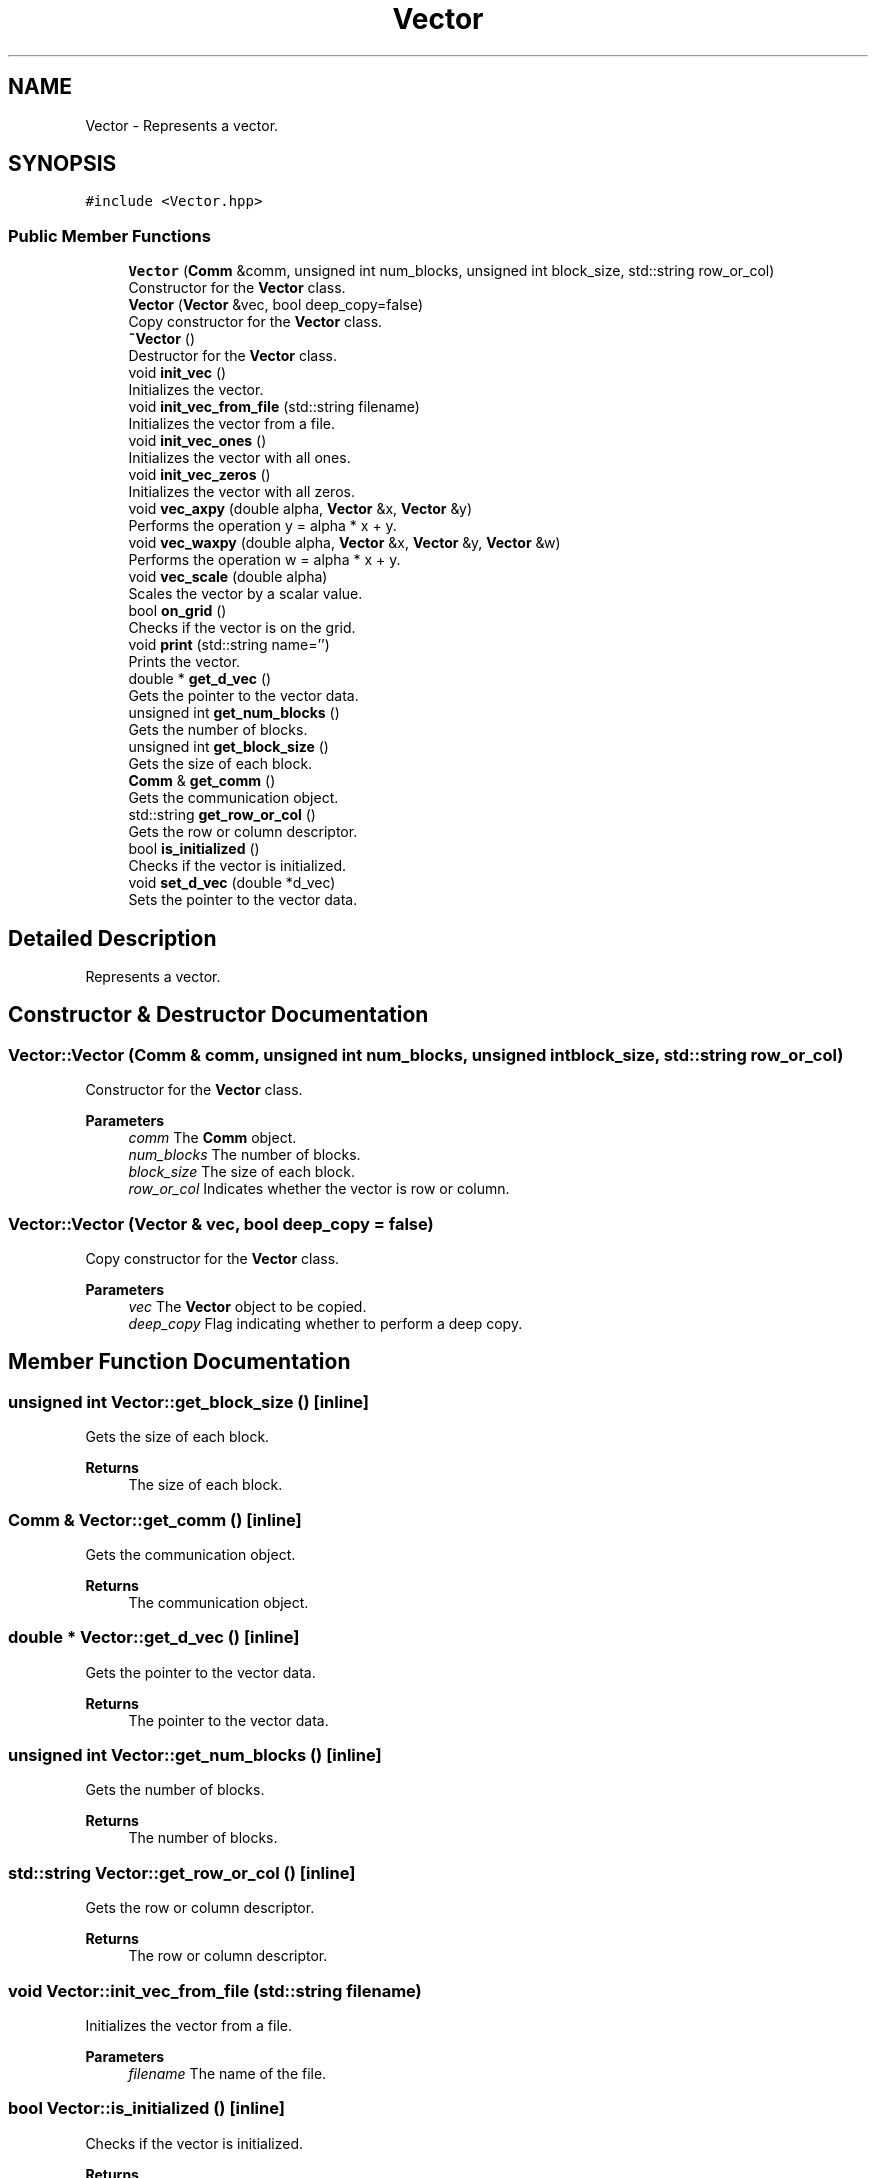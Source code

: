 .TH "Vector" 3 "Tue Aug 13 2024" "Version 0.1.0" "FFTMatvec" \" -*- nroff -*-
.ad l
.nh
.SH NAME
Vector \- Represents a vector\&.  

.SH SYNOPSIS
.br
.PP
.PP
\fC#include <Vector\&.hpp>\fP
.SS "Public Member Functions"

.in +1c
.ti -1c
.RI "\fBVector\fP (\fBComm\fP &comm, unsigned int num_blocks, unsigned int block_size, std::string row_or_col)"
.br
.RI "Constructor for the \fBVector\fP class\&. "
.ti -1c
.RI "\fBVector\fP (\fBVector\fP &vec, bool deep_copy=false)"
.br
.RI "Copy constructor for the \fBVector\fP class\&. "
.ti -1c
.RI "\fB~Vector\fP ()"
.br
.RI "Destructor for the \fBVector\fP class\&. "
.ti -1c
.RI "void \fBinit_vec\fP ()"
.br
.RI "Initializes the vector\&. "
.ti -1c
.RI "void \fBinit_vec_from_file\fP (std::string filename)"
.br
.RI "Initializes the vector from a file\&. "
.ti -1c
.RI "void \fBinit_vec_ones\fP ()"
.br
.RI "Initializes the vector with all ones\&. "
.ti -1c
.RI "void \fBinit_vec_zeros\fP ()"
.br
.RI "Initializes the vector with all zeros\&. "
.ti -1c
.RI "void \fBvec_axpy\fP (double alpha, \fBVector\fP &x, \fBVector\fP &y)"
.br
.RI "Performs the operation y = alpha * x + y\&. "
.ti -1c
.RI "void \fBvec_waxpy\fP (double alpha, \fBVector\fP &x, \fBVector\fP &y, \fBVector\fP &w)"
.br
.RI "Performs the operation w = alpha * x + y\&. "
.ti -1c
.RI "void \fBvec_scale\fP (double alpha)"
.br
.RI "Scales the vector by a scalar value\&. "
.ti -1c
.RI "bool \fBon_grid\fP ()"
.br
.RI "Checks if the vector is on the grid\&. "
.ti -1c
.RI "void \fBprint\fP (std::string name='')"
.br
.RI "Prints the vector\&. "
.ti -1c
.RI "double * \fBget_d_vec\fP ()"
.br
.RI "Gets the pointer to the vector data\&. "
.ti -1c
.RI "unsigned int \fBget_num_blocks\fP ()"
.br
.RI "Gets the number of blocks\&. "
.ti -1c
.RI "unsigned int \fBget_block_size\fP ()"
.br
.RI "Gets the size of each block\&. "
.ti -1c
.RI "\fBComm\fP & \fBget_comm\fP ()"
.br
.RI "Gets the communication object\&. "
.ti -1c
.RI "std::string \fBget_row_or_col\fP ()"
.br
.RI "Gets the row or column descriptor\&. "
.ti -1c
.RI "bool \fBis_initialized\fP ()"
.br
.RI "Checks if the vector is initialized\&. "
.ti -1c
.RI "void \fBset_d_vec\fP (double *d_vec)"
.br
.RI "Sets the pointer to the vector data\&. "
.in -1c
.SH "Detailed Description"
.PP 
Represents a vector\&. 
.SH "Constructor & Destructor Documentation"
.PP 
.SS "Vector::Vector (\fBComm\fP & comm, unsigned int num_blocks, unsigned int block_size, std::string row_or_col)"

.PP
Constructor for the \fBVector\fP class\&. 
.PP
\fBParameters\fP
.RS 4
\fIcomm\fP The \fBComm\fP object\&. 
.br
\fInum_blocks\fP The number of blocks\&. 
.br
\fIblock_size\fP The size of each block\&. 
.br
\fIrow_or_col\fP Indicates whether the vector is row or column\&. 
.RE
.PP

.SS "Vector::Vector (\fBVector\fP & vec, bool deep_copy = \fCfalse\fP)"

.PP
Copy constructor for the \fBVector\fP class\&. 
.PP
\fBParameters\fP
.RS 4
\fIvec\fP The \fBVector\fP object to be copied\&. 
.br
\fIdeep_copy\fP Flag indicating whether to perform a deep copy\&. 
.RE
.PP

.SH "Member Function Documentation"
.PP 
.SS "unsigned int Vector::get_block_size ()\fC [inline]\fP"

.PP
Gets the size of each block\&. 
.PP
\fBReturns\fP
.RS 4
The size of each block\&. 
.RE
.PP

.SS "\fBComm\fP & Vector::get_comm ()\fC [inline]\fP"

.PP
Gets the communication object\&. 
.PP
\fBReturns\fP
.RS 4
The communication object\&. 
.RE
.PP

.SS "double * Vector::get_d_vec ()\fC [inline]\fP"

.PP
Gets the pointer to the vector data\&. 
.PP
\fBReturns\fP
.RS 4
The pointer to the vector data\&. 
.RE
.PP

.SS "unsigned int Vector::get_num_blocks ()\fC [inline]\fP"

.PP
Gets the number of blocks\&. 
.PP
\fBReturns\fP
.RS 4
The number of blocks\&. 
.RE
.PP

.SS "std::string Vector::get_row_or_col ()\fC [inline]\fP"

.PP
Gets the row or column descriptor\&. 
.PP
\fBReturns\fP
.RS 4
The row or column descriptor\&. 
.RE
.PP

.SS "void Vector::init_vec_from_file (std::string filename)"

.PP
Initializes the vector from a file\&. 
.PP
\fBParameters\fP
.RS 4
\fIfilename\fP The name of the file\&. 
.RE
.PP

.SS "bool Vector::is_initialized ()\fC [inline]\fP"

.PP
Checks if the vector is initialized\&. 
.PP
\fBReturns\fP
.RS 4
True if the vector is initialized, false otherwise\&. 
.RE
.PP

.SS "bool Vector::on_grid ()\fC [inline]\fP"

.PP
Checks if the vector is on the grid\&. 
.PP
\fBReturns\fP
.RS 4
True if the vector is on the grid, false otherwise\&. 
.RE
.PP

.SS "void Vector::print (std::string name = \fC''\fP)"

.PP
Prints the vector\&. 
.PP
\fBParameters\fP
.RS 4
\fIname\fP The name of the vector\&. 
.RE
.PP

.SS "void Vector::set_d_vec (double * d_vec)\fC [inline]\fP"

.PP
Sets the pointer to the vector data\&. 
.PP
\fBParameters\fP
.RS 4
\fId_vec\fP The pointer to the vector data\&. 
.RE
.PP

.SS "void Vector::vec_axpy (double alpha, \fBVector\fP & x, \fBVector\fP & y)"

.PP
Performs the operation y = alpha * x + y\&. 
.PP
\fBParameters\fP
.RS 4
\fIalpha\fP The scalar value\&. 
.br
\fIx\fP The \fBVector\fP object x\&. 
.br
\fIy\fP The \fBVector\fP object y\&. 
.RE
.PP

.SS "void Vector::vec_scale (double alpha)"

.PP
Scales the vector by a scalar value\&. 
.PP
\fBParameters\fP
.RS 4
\fIalpha\fP The scalar value\&. 
.RE
.PP

.SS "void Vector::vec_waxpy (double alpha, \fBVector\fP & x, \fBVector\fP & y, \fBVector\fP & w)"

.PP
Performs the operation w = alpha * x + y\&. 
.PP
\fBParameters\fP
.RS 4
\fIalpha\fP The scalar value\&. 
.br
\fIx\fP The \fBVector\fP object x\&. 
.br
\fIy\fP The \fBVector\fP object y\&. 
.br
\fIw\fP The \fBVector\fP object w\&. 
.RE
.PP


.SH "Author"
.PP 
Generated automatically by Doxygen for FFTMatvec from the source code\&.
